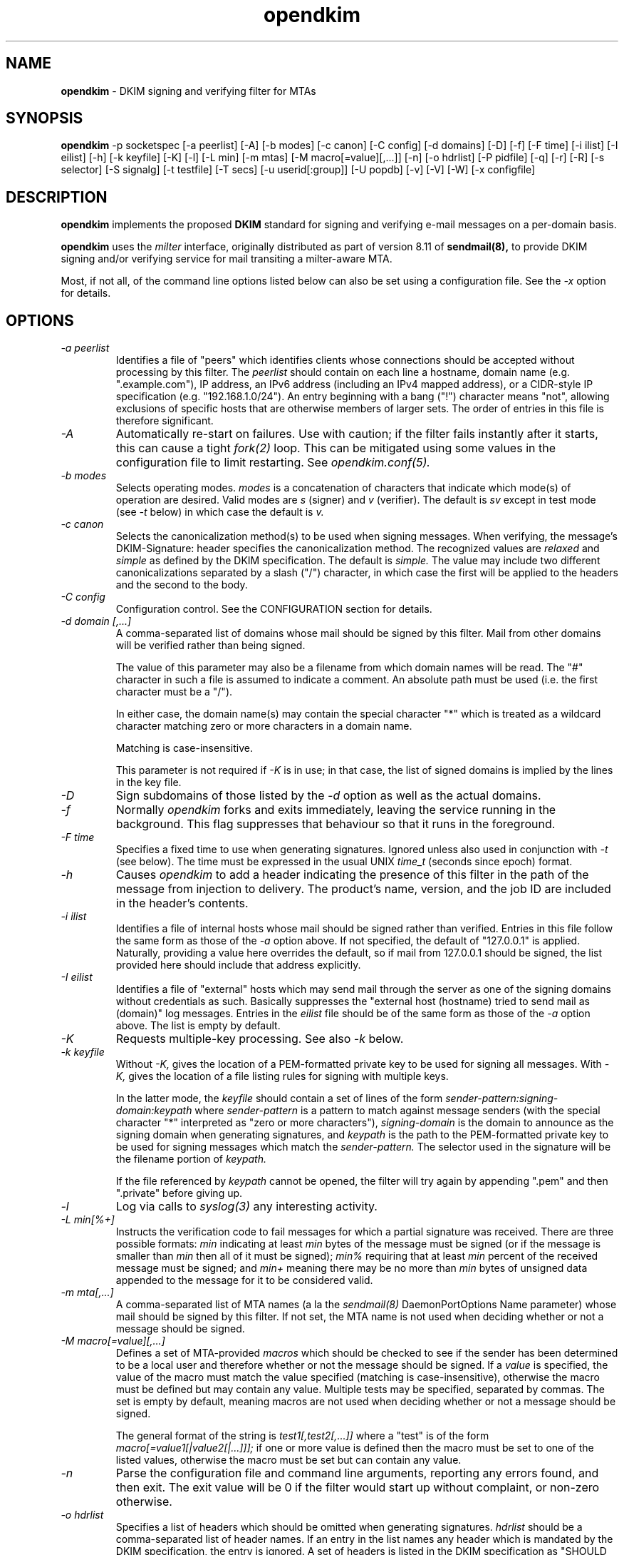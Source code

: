 .TH opendkim 8 "The OpenDKIM Project"
.SH NAME
.B opendkim
- DKIM signing and verifying filter for MTAs
.SH SYNOPSIS
.B opendkim
-p socketspec [-a peerlist] [-A] [-b modes] [-c canon] [-C config] [-d domains] [-D] [-f] [-F time] [-i ilist] [-I eilist] [-h] [-k keyfile] [-K] [-l] [-L min] [-m mtas] [-M macro[=value][,...]] [-n] [-o hdrlist] [-P pidfile] [-q] [-r] [-R] [-s selector] [-S signalg] [-t testfile] [-T secs] [-u userid[:group]] [-U popdb] [-v] [-V] [-W] [-x configfile]
.SH DESCRIPTION
.B opendkim
implements the proposed
.B DKIM
standard for signing and verifying e-mail messages on a per-domain basis.

.B opendkim
uses the
.I milter
interface, originally distributed as part of version 8.11 of
.B sendmail(8),
to provide DKIM signing and/or verifying service for mail transiting
a milter-aware MTA.

Most, if not all, of the command line options listed below can also be set
using a configuration file.  See the
.I -x
option for details.
.SH OPTIONS
.TP
.I -a peerlist
Identifies a file of "peers" which identifies clients whose connections
should be accepted without processing by this filter.  The
.I peerlist
should contain on each line a hostname, domain name (e.g. ".example.com"),
IP address, an IPv6 address (including an IPv4 mapped address), or a
CIDR-style IP specification (e.g. "192.168.1.0/24").  An entry beginning
with a bang ("!") character means "not", allowing exclusions of specific
hosts that are otherwise members of larger sets.  The order of entries
in this file is therefore significant.
.TP
.I -A
Automatically re-start on failures.  Use with caution; if the filter
fails instantly after it starts, this can cause a tight
.I fork(2)
loop.  This can be mitigated using some values in the configuration file
to limit restarting.  See
.I opendkim.conf(5).
.TP
.I -b modes
Selects operating modes.
.I modes
is a concatenation of characters that indicate which mode(s) of operation
are desired.  Valid modes are
.I s
(signer) and
.I v
(verifier).  The default is
.I sv
except in test mode (see
.I -t
below) in which case the default is
.I v.
.TP
.I -c canon
Selects the canonicalization method(s) to be used when signing messages.
When verifying, the message's DKIM-Signature: header specifies
the canonicalization method.  The recognized values are
.I relaxed
and
.I simple
as defined by the DKIM specification.  The default is
.I simple.
The value may include two different canonicalizations separated by a
slash ("/") character, in which case the first will be applied to the
headers and the second to the body.
.TP
.I -C config
Configuration control.  See the CONFIGURATION section for details.
.TP
.I -d domain [,...]
A comma-separated list of domains whose mail should be signed by this
filter.  Mail from other domains will be verified rather than being signed.

The value of this parameter may also be a filename from which domain names
will be read.  The "#" character in such a file is assumed to indicate a
comment.  An absolute path must be used (i.e. the first character must be
a "/").

In either case, the domain name(s) may contain the special character "*"
which is treated as a wildcard character matching zero or more characters
in a domain name.

Matching is case-insensitive.

This parameter is not required if
.I -K
is in use; in that case, the list of signed domains is implied by the
lines in the key file.
.TP
.I -D
Sign subdomains of those listed by the
.I -d
option as well as the actual domains.
.TP
.I -f
Normally
.I opendkim
forks and exits immediately, leaving the service running in the background.
This flag suppresses that behaviour so that it runs in the foreground.
.TP
.I -F time
Specifies a fixed time to use when generating signatures.  Ignored unless
also used in conjunction with
.I -t
(see below).  The time must be expressed in the usual UNIX
.I time_t
(seconds since epoch) format.
.TP
.I -h
Causes
.I opendkim
to add a header indicating the presence of this filter in the path of
the message from injection to delivery.  The product's name, version, and
the job ID are included in the header's contents.
.TP
.I -i ilist
Identifies a file of internal hosts whose mail should be signed rather
than verified.  Entries in this file follow the same form as those of
the
.I -a
option above.  If not specified, the default of "127.0.0.1" is applied.
Naturally, providing a value here overrides the default, so if mail from
127.0.0.1 should be signed, the list provided here should include that
address explicitly.
.TP
.I -I eilist
Identifies a file of "external" hosts which may send mail through the server
as one of the signing domains without credentials as such.  Basically
suppresses the "external host (hostname) tried to send mail as (domain)"
log messages.  Entries in the
.I eilist
file should be of the same form as those of the
.I -a
option above.  The list is empty by default.
.TP
.I -K
Requests multiple-key processing.  See also
.I -k
below.
.TP
.I -k keyfile
Without
.I -K,
gives the location of a PEM-formatted private key to be used for signing
all messages.  With
.I -K,
gives the location of a file listing rules for signing with multiple keys.

In the latter mode, the
.I keyfile
should contain a set of lines of the form
.I sender-pattern:signing-domain:keypath
where
.I sender-pattern
is a pattern to match against message senders (with the special character
"*" interpreted as "zero or more characters"),
.I signing-domain
is the domain to announce as the signing domain when generating signatures, and
.I keypath
is the path to the PEM-formatted private key to be used for signing messages
which match the
.I sender-pattern.
The selector used in the signature will be the filename portion of
.I keypath.

If the file referenced by
.I keypath
cannot be opened, the filter will try again by appending ".pem"
and then ".private" before giving up.
.TP
.I -l
Log via calls to
.I syslog(3)
any interesting activity.
.TP
.I -L min[%+]
Instructs the verification code to fail messages for which a partial
signature was received.  There are three possible formats:
.I min
indicating at least
.I min
bytes of the message must be signed (or if the message is smaller than
.I min
then all of it must be signed);
.I min%
requiring that at least
.I min
percent of the received message must be signed; and
.I min+
meaning there may be no more than
.I min
bytes of unsigned data appended to the message for it to be considered
valid.
.TP
.I -m mta[,...]
A comma-separated list of MTA names (a la the
.I sendmail(8)
DaemonPortOptions Name parameter) whose mail should be signed by this
filter.  If not set, the MTA name is not used when deciding whether or not
a message should be signed.
.TP
.I -M macro[=value][,...]
Defines a set of MTA-provided
.I macros
which should be checked to see if the sender has been determined to be a
local user and therefore whether or not the message should be signed.  If a
.I value
is specified, the value of the macro must match the value specified
(matching is case-insensitive), otherwise the macro must be defined
but may contain any value.  Multiple tests may be specified, separated
by commas.  The set is empty by default, meaning macros are not used when
deciding whether or not a message should be signed.

The general format of the string is
.I test1[,test2[,...]]
where a "test" is of the form
.I macro[=value1[|value2[|...]]];
if one or more value is defined then the macro must be set to one of the
listed values, otherwise the macro must be set but can contain any
value.
.TP
.I -n
Parse the configuration file and command line arguments, reporting any
errors found, and then exit.  The exit value will be 0 if the filter would
start up without complaint, or non-zero otherwise.
.TP
.I -o hdrlist
Specifies a list of headers which should be omitted when generating
signatures.
.I hdrlist
should be a comma-separated list of header names.  If an entry in the list
names any header which is mandated by the DKIM specification, the entry
is ignored.  A set of headers is listed in the DKIM specification as
"SHOULD NOT" be signed; the default list for this parameter contains those
headers (Return-Path, Received, Comments, Keywords, Bcc, Resent-Bcc and
DKIM-Signature).  To omit no headers, simply use the string "-" (or any
string which will match no headers).
.TP
.I -p socketspec
Specifies the socket that should be established by the filter to receive
connections from
.I sendmail(8)
in order to provide service.
.I socketspec
is in one of two forms:
.I local:path
which creates a UNIX domain socket at the specified
.I path,
or
.I inet:port[@host]
which creates a TCP socket on the specified
.I port.
If the
.I host
is not given as either a hostname or an IP address, the socket will be
listening on all interfaces.  If neither socket type is specified,
.I local
is assumed, meaning the parameter is interpreted as a path at which
the socket should be created.  This parameter is mandatory.
.TP
.I -P pidfile
Writes the process ID of the filter, once started, to the filename given.
.TP
.I -q
Requests that messages which fail verification be quarantined by the
MTA.  (Requires a sufficiently recent version of the milter library.)
.TP
.I -r
Checks all messages for compliance with RFC2822 header count requirements.
Non-compliant messages are rejected.
.TP
.I -R
When a signature verification fails and the signing site advertises a
reporting address (i.e.
.I r=user@host
in its policy record), send a structured report to that address containing
details needed to reproduce the problem.
.TP
.I -s selector
Defines the name of the selector to be used when signing messages.
See the
.B DKIM
specification for details.
.TP
.I -S signalg
Selects the signing algorithm to use when generating signatures.
If the filter was compiled against version 0.9.8 or later of
.B OpenSSL
then both
.I rsa-sha1
and 
.I rsa-sha256
are available and the latter is the default.  Otherwise, only the former
is available and it is (obviously) the default.
.TP
.I -t testfile
Evaluates (verifies) an RFC2822-formatted message found in
.I testfile
and exits.  The value of
.I testfile
may be "-" if the message should be read from standard input.
.TP
.I -T secs
Sets the DNS timeout in seconds.  A value of 0 causes an infinite wait.
The default is 5.  Ignored if not using the asynchronous resolver package.
See also the NOTES section below.
.TP
.I -u userid[:group]
Attempts to be come the specified
.I userid
before starting operations.  The process will be assigned all of the groups
and primary group ID of the named
.I userid
unless an alternate
.I group
is specified.
.TP
.I -U popdb
Requests that the filter consult a POP authentication database for IP
addresses that should be allowed for signing.  The filter must be specially
compiled to enable this feature, since it adds a library dependency.
.TP
.I -v
Increase verbose output during test mode (see
.I -t
above).  May be specified more than once to request increasing amounts of
output.
.TP
.I -V
Print the version number and supported canonicalization and signature
algorithms, and then exit without doing anything else.
.TP
.I -W
If logging is enabled (see
.I -l
above), issues very detailed logging about the logic behind the filter's
decision to either sign a message or verify it.  The "W" stands for "Why?!"
since the logic behind the decision is non-trivial and can be confusing to
administrators not familiar with its operation.  A description of how
the decision is made can be found in the OPERATION section of this
document.  This causes a large increase in the amount of log data generated
for each message, so it should be limited to debugging use and not enabled
for general operation.
.TP
.I -x configfile
Read the named configuration file.  See the
.I opendkim.conf(5)
man page for details.  Values in the configuration file are overridden
when their equivalents are provided on the command line until a configuration
reload occurs.  The OPERATION section describes how reloads are triggered.
.SH ACTION CONFIGURATION
The value of the
.I -C
switch is a comma-separated list of settings of the form
.I result=action
which defines what the filter should do with messages that produce
certain results.  Each result and each action has a full name and an
abbreviated name.  Either is accepted.  Below, the abbreviated name appears
in parentheses.
.TP
.I results
.I badsignature
(bad) the signature found in the message did not verify successfully
against the message;
.I dnserror
(dns) an error was encountered attempting to retrieve a public key from
the nameserver;
.I internal
(int) an internal error occurred;
.I nosignature
(no) no signature was present on the message;
.I security
(sec) the message tripped internal security concerns (e.g. unusually large
header blocks).  There is also a special result called
.I default
(def) whose action is copied onto all of the other results.
.TP
.I action
.I accept
(a) accept the message;
.I discard
(d) discard the message;
.I tempfail
(t) temp-fail the message;
.I reject
(r) reject the message.
.PP
In the interests of minimal initial impact, the defaults for
.I badsignature
and
.I nosignature
are
.I accept,
and the default for the others is
.I tempfail.
.PP
Results and actions are processed in order, so use of the
.I default
action can be overridden by later specifications.  For example, using
"def=a,int=t" sets all result actions to "accept" except for internal
errors which will generate a temporary failure.
.SH OPERATION
A message will be verified unless it conforms to the signing criteria,
which are: (1) the domain on the From: address or Sender: address (if present)
must be listed by the
.I -d
command line switch or the
.I Domain
configuration file setting, and (2) (a) the client connecting to the MTA must
have authenticated, or (b) the client connecting to the MTA must be listed in
the file referenced by the
.I -i
command line switch (or be in the default list for that option), or (c)
the client must be connected to a daemon port named by the
.I -m
command line switch, or (d) the MTA must have set one or more macros
matching the criteria set by the
.I -M
command line switch.

When signing a message, a
.I DKIM-Signature:
header will be prepended to the message.  The signature is computed using
the private key provided.  You must be running a version of
.I sendmail(8)
recent enough to be able to do header prepend operations (8.13.0 or later).

When verifying a message, an
.I Authentication-Results:
header will be prepended to indicate the presence of a signature and whether
or not it could be validated against the body of the message using the
public key advertised by the sender's nameserver.  The value of this header
can be used by mail user agents to sort or discard messages that were not
signed or could not be verified.

Upon receiving SIGUSR1, if the filter was started with a configuration
file, it will be re-read and the new values used.  Note that any
command line overrides provided at startup time will be lost when this is
done.  Also, the following configuration file values (and their corresponding
command line items, if any) are not reloaded through this process:
AutoRestart (-A),
AutoRestartCount,
AutoRestartRate,
Background,
MilterDebug,
PidFile (-P),
POPDBFile,
Quarantine (-q),
QueryCache,
Socket (-p),
StrictTestMode,
TestPublicKeys,
UMask,
UserID (-u).  The filter does not automatically check the configuration
file for changes and reload.
.SH ENVIRONMENT
The following environment variable(s) can be used to adjust the behaviour
of this filter:
.TP
.I DKIM_TMPDIR
The directory to use when creating temporary files.  The default is
.I /var/tmp.
.SH NOTES
When using DNS timeouts (see the
.I -T
option above), be sure not to use a timeout that is larger than the timeout
being used for interaction between
.I sendmail
and the filter.  Otherwise, the MTA could abort a message while waiting for
a reply from the filter, which in turn is still waiting for a DNS reply.

The POP authentication database is expected to be a Sleepycat DB file
(formerly known as a Berkeley DB) in hash format with keys containing
the IP address in text form without a terminating NULL.  The values of
these records are not checked; only the existence of such records is of
interest.  The filter will attempt to establish a shared lock on the
database before reading from it, so any programs which write to the
database should keep their lock use to a minimum or else this filter
will appear to hang while waiting for the lock operation to complete.

Features that involve specification of IPv4 addresses or CIDR blocks
will use the
.I inet_addr(3)
function to parse that information.  Users should be familiar with the
way that function handles the non-trivial cases (for example, "1.2.3/24"
and "1.2.3.0/24" are not the same thing).
.SH HISTORY
DKIM is an amalgam of Yahoo!'s
.B DomainKeys
proposal, and Cisco's
.B Internet Identified Mail
(IIM) proposal.
.SH VERSION
This man page covers version 1.0.0 of
.I opendkim.
.SH COPYRIGHT
Copyright (c) 2005-2008, Sendmail, Inc. and its suppliers.  All rights
reserved.

Copyright (c) 2009, The OpenDKIM Project.  All rights reserved.
.SH SEE ALSO
.I opendkim.conf(5), sendmail(8)
.P
Sendmail Operations Guide
.P
RFC4871 - DomainKeys Identified Mail
.P
RFC5321 - Simple Mail Transfer Protocol
.P
RFC5322 - Internet Messages
.P
RFC5451 - Message Header Field for Indicating Message Authentication Status

